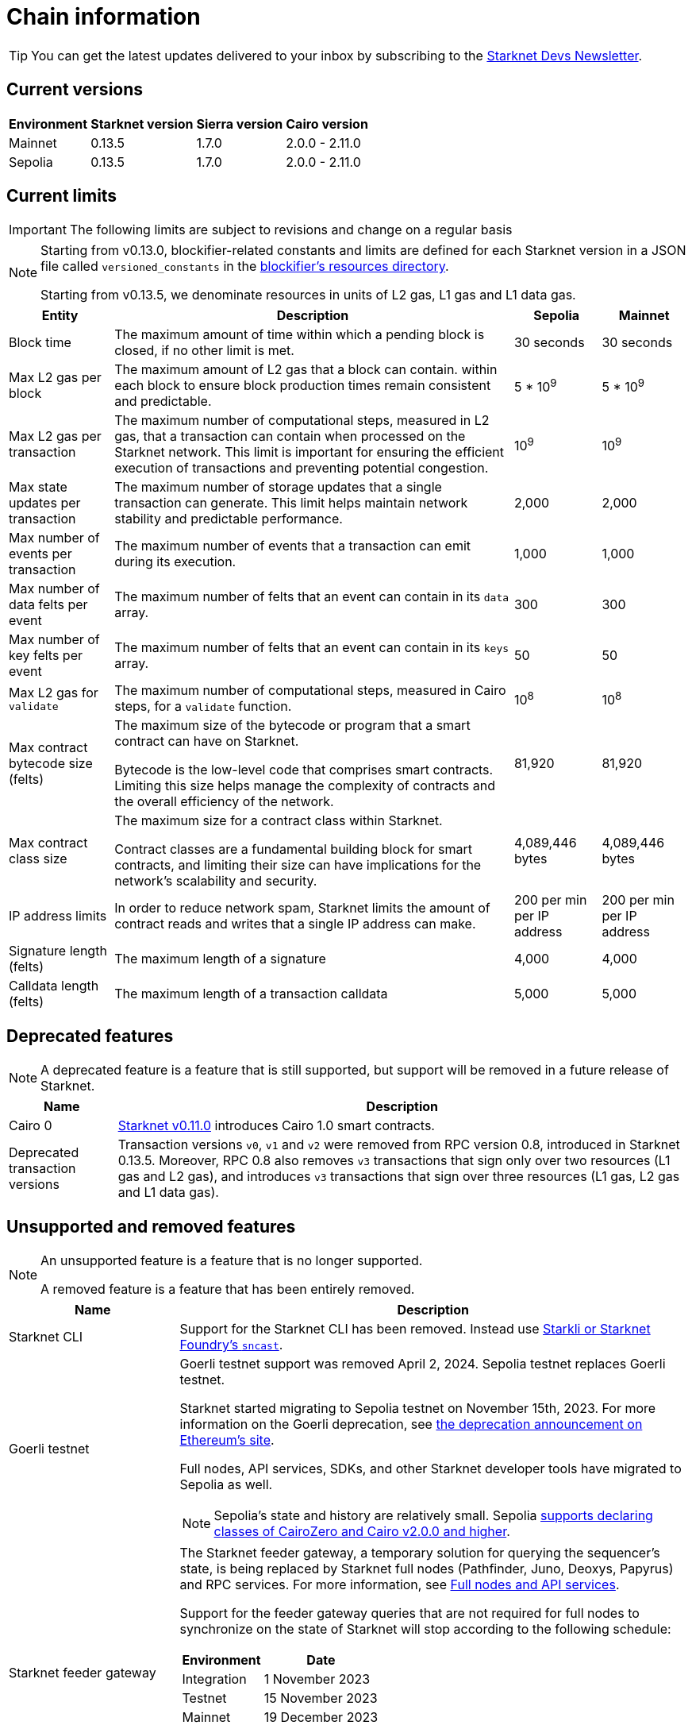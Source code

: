 [id="chain-info"]

= Chain information

[TIP]
====
You can get the latest updates delivered to your inbox by subscribing to the https://www.starknet.io/starknet-devs-newsletter/[Starknet Devs Newsletter^].
====

== Current versions

[%autowidth.stretch]
|===
|Environment |Starknet version|Sierra version|Cairo version

|Mainnet|0.13.5|1.7.0|2.0.0 - 2.11.0
|Sepolia|0.13.5|1.7.0|2.0.0 - 2.11.0
|===

== Current limits

[IMPORTANT]
====
The following limits are subject to revisions and change on a regular basis
====

[NOTE]
====
Starting from v0.13.0, blockifier-related constants and limits are defined for each Starknet version in a JSON file called `versioned_constants` in the https://github.com/starkware-libs/sequencer/tree/main/crates/blockifier/resources[blockifier's resources directory^].

Starting from v0.13.5, we denominate resources in units of L2 gas, L1 gas and L1 data gas.
====

[%autowidth.stretch]
|===
| Entity | Description | Sepolia | Mainnet

| Block time
| The maximum amount of time within which a pending block is closed, if no other limit is met.
| 30 seconds
| 30 seconds

| Max L2 gas per block
| The maximum amount of L2 gas that a block can contain.
within each block to ensure block production times remain consistent and predictable.
| 5 * 10pass:[<sup>9</sup>] 
| 5 * 10pass:[<sup>9</sup>] 

| Max L2 gas per transaction
| The maximum number of computational steps, measured in L2 gas, that a transaction can contain when processed on the Starknet network.
This limit is important for ensuring the efficient execution of transactions and preventing potential congestion.
| 10pass:[<sup>9</sup>] 
| 10pass:[<sup>9</sup>]

| Max state updates per transaction
| The maximum number of storage updates that a single transaction can generate. This limit helps maintain network stability and predictable performance.
| 2,000
| 2,000

| Max number of events per transaction
| The maximum number of events that a transaction can emit during its execution.
| 1,000
| 1,000

| Max number of data felts per event
| The maximum number of felts that an event can contain in its `data` array.
| 300
| 300

| Max number of key felts per event
| The maximum number of felts that an event can contain in its `keys` array.
| 50
| 50

| Max L2 gas for `validate`
| The maximum number of computational steps, measured in Cairo steps, for a `validate` function.
| 10pass:[<sup>8</sup>] 
| 10pass:[<sup>8</sup>]

| Max contract bytecode size (felts)
| The maximum size of the bytecode or program that a smart contract can have on Starknet.

Bytecode is the low-level code that comprises smart contracts. Limiting this size helps manage the complexity of contracts and the overall efficiency of the network.
| 81,920
| 81,920
| Max contract class size
| The maximum size for a contract class within Starknet.

Contract classes are a fundamental building block for smart contracts, and limiting their size can have implications for the network's scalability and security.
| 4,089,446 bytes
| 4,089,446 bytes

| IP address limits
| In order to reduce network spam, Starknet limits the amount of contract reads and writes that a single IP
address can make.
| 200 per min per IP address
| 200 per min per IP address

| Signature length (felts)
| The maximum length of a signature
| 4,000 
| 4,000

| Calldata length (felts)
| The maximum length of a transaction calldata
| 5,000
| 5,000
|===


== Deprecated features

[NOTE]
====
A deprecated feature is a feature that is still supported, but support will be removed in a future release of Starknet.
====

[%autowidth]
|===
| Name | Description

| Cairo 0
| xref:resources:version-notes.adoc#version0.11.0[Starknet v0.11.0] introduces Cairo 1.0 smart contracts.

| Deprecated transaction versions
| Transaction versions `v0`, `v1` and `v2` were removed from RPC version 0.8, introduced in Starknet 0.13.5. Moreover, RPC 0.8 also removes `v3` transactions that sign only over two resources (L1 gas and L2 gas), and introduces `v3` transactions that sign over three resources (L1 gas, L2 gas and L1 data gas).
| Starting from version v0.14.0, Starknet will stop accepting `v0`, `v1`, `v2` and "old" `v3` transactions altogether, and will only accept `v3` transactions compliant with RPC 0.8.
|===

== Unsupported and removed features

[NOTE]
====
An unsupported feature is a feature that is no longer supported.

A removed feature is a feature that has been entirely removed.
====

[cols="1,3"]
|===
| Name | Description

| Starknet CLI
| Support for the Starknet CLI has been removed. Instead use xref:tools:interacting-with-starknet.adoc[Starkli or Starknet Foundry's `sncast`].

| Goerli testnet
a| Goerli testnet support was removed April 2, 2024. Sepolia testnet replaces Goerli testnet.

Starknet started migrating to Sepolia testnet on November 15th, 2023.  For more information on the Goerli deprecation, see https://ethereum.org/nb/developers/docs/networks/#ethereum-testnets[the deprecation announcement on Ethereum's site].

Full nodes, API services, SDKs, and other Starknet developer tools have migrated to Sepolia as well.

[NOTE]
====
Sepolia's state and history are relatively small. Sepolia xref:resources:version-notes.adoc[supports declaring classes of CairoZero and Cairo v2.0.0 and higher].
====

| Starknet feeder gateway
a| The Starknet feeder gateway, a temporary solution for querying the sequencer's state, is being replaced by Starknet full nodes (Pathfinder, Juno, Deoxys, Papyrus) and RPC services. For more information, see xref:ecosystem:fullnodes-rpc-providers.adoc[Full nodes and API services].

Support for the feeder gateway queries that are not required for full nodes to synchronize on the state of Starknet will stop according to the following schedule:

[%autowidth.stretch]
!===
!Environment !Date

!Integration
!1 November 2023
!Testnet
!15 November 2023
!Mainnet
!19 December 2023
!===

Queries that are required for full nodes to synchronize on the state of Starknet are still supported.

For more information, see the Community Forum post https://community.starknet.io/t/feeder-gateway-deprecation/100233[_Feeder Gateway Deprecation_^].

| Free L1-> L2 messaging
| Previously, sending a message from L1 to L2 had an optional fee associated.

From xref:resources:version-notes.adoc#version0.11.0[Starknet v0.11.0], the fee mechanism is enforced and the ability to send L1->L2 messages without the corresponding L2 fee has been removed.

See xref:architecture-and-concepts:network-architecture/messaging-mechanism.adoc#l1-l2-message-fees[here] for more details.

| `invoke` transaction v0
| `invoke` transaction v0 has been removed since xref:resources:version-notes.adoc#version0.11.0[Starknet v0.11.0].
| `declare` transaction v0 |`declare` transaction v0 has been removed since xref:resources:version-notes.adoc#version0.11.0[Starknet v0.11.0].

| `deploy` transaction
| The `deploy` transaction has been removed since xref:resources:version-notes.adoc#version0.10.3[Starknet v0.10.3].

To deploy new contract instances, you can use the xref:architecture-and-concepts:smart-contracts/system-calls-cairo1.adoc#deploy[`deploy` system call].
|===

== Important addresses

=== General

==== Mainnet
[horizontal, labelwidth="30"]
Sequencer base URL:: alpha-mainnet.starknet.io
Core contract:: 0xc662c410C0ECf747543f5bA90660f6ABeBD9C8c4
SHARP verifier contract:: 0x47312450B3Ac8b5b8e247a6bB6d523e7605bDb60

==== Sepolia
[horizontal, labelwidth="30"]
Sequencer base URL:: alpha-sepolia.starknet.io
Core contract:: 0xE2Bb56ee936fd6433DC0F6e7e3b8365C906AA057
SHARP verifier contract:: 0x07ec0D28e50322Eb0C159B9090ecF3aeA8346DFe

=== Tokens

==== Mainnet
[horizontal, labelwidth="30"]
STRK contract:: 0x04718f5a0fc34cc1af16a1cdee98ffb20c31f5cd61d6ab07201858f4287c938d
ETH contract:: 0x049d36570d4e46f48e99674bd3fcc84644ddd6b96f7c741b1562b82f9e004dc7
vSTRK contract:: 0x0782f0ddca11d9950bc3220e35ac82cf868778edb67a5e58b39838544bc4cd0f

==== Sepolia
[horizontal, labelwidth="30"]
STRK contract:: 0x04718f5a0fc34cc1af16a1cdee98ffb20c31f5cd61d6ab07201858f4287c938d
ETH contract:: 0x049d36570d4e46f48e99674bd3fcc84644ddd6b96f7c741b1562b82f9e004dc7
vSTRK contract:: 0x035c332b8de00874e702b4831c84b22281fb3246f714475496d74e644f35d492

=== StarkGate

==== Mainnet
[horizontal, labelwidth="30"]
StarkgateManager contract:: 0x0c5aE94f8939182F2D06097025324D1E537d5B60
StarkgateRegistry contract:: 0x1268cc171c54F2000402DfF20E93E60DF4c96812
L1 StarknetTokenBridge contract:: 0xF5b6Ee2CAEb6769659f6C091D209DfdCaF3F69Eb
L2 StarknetTokenBridge contract:: 0x0616757a151c21f9be8775098d591c2807316d992bbc3bb1a5c1821630589256
Bridged tokens:: starkgate.starknet.io/static/tokens.json

==== Sepolia
[horizontal, labelwidth="30"]
Bridged tokens:: sepolia.starkgate.starknet.io/static/tokens.json

=== Staking

==== Mainnet
[horizontal, labelwidth="30"]
Staking contract:: 0x00ca1702e64c81d9a07b86bd2c540188d92a2c73cf5cc0e508d949015e7e84a7
L1 Reward supplier contract:: 0xCa1406D57eD09947E68DE121316C87113fBE9ff5
L2 Reward supplier contract:: 0x009035556d1ee136e7722ae4e78f92828553a45eed3bc9b2aba90788ec2ca112
Mint manager contract:: 0xCa14076A3cec95448BaD179cc19B351A4204B88B
Minting curve contract:: 0x00ca1705e74233131dbcdee7f1b8d2926bf262168c7df339004b3f46015b6984

==== Sepolia
[horizontal, labelwidth="30"]
Staking contract:: 0x03745ab04a431fc02871a139be6b93d9260b0ff3e779ad9c8b377183b23109f1
L1 Reward supplier contract:: 0xE58d25681B9d290D60e4d7f379a05d5BFD973fFB
L2 Reward supplier contract:: 0x02ebbebb8ceb2e07f30a5088f5849afd4f908f04f3f9c97c694e5d83d2a7cc61
Mint manager contract:: 0x648D1B35a932F5189e7ff97b2F795E03734DE4ce
Minting curve contract:: 0x0351c67dc2d4653cbe457be59a035f80ff1e6f6939118dad1b7a94317a51a454
Attestation contract:: 0x3f32e152b9637c31bfcf73e434f78591067a01ba070505ff6ee195642c9acfb
